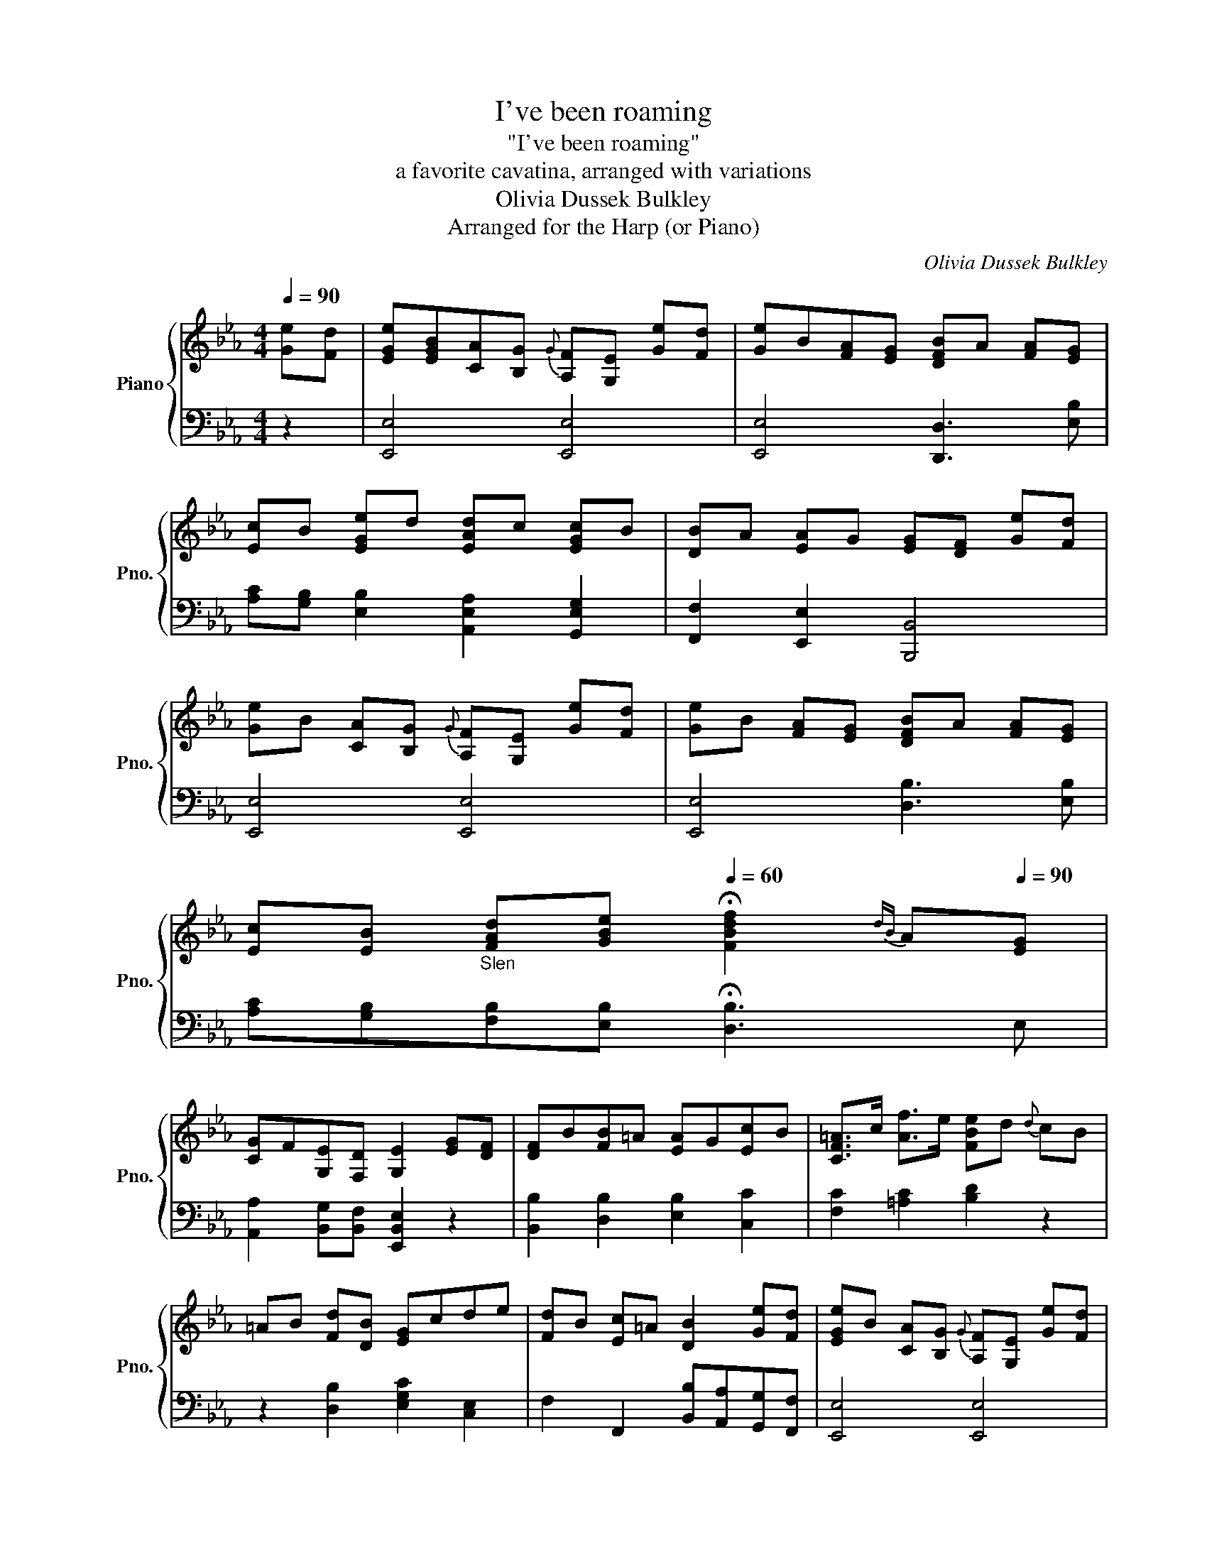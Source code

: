 X:1
T:I've been roaming
T:"I've been roaming"
T:a favorite cavatina, arranged with variations
T:Olivia Dussek Bulkley
T:Arranged for the Harp (or Piano)
C:Olivia Dussek Bulkley
Z:Arranged for the Harp (or Piano)
%%score { 1 | 2 }
L:1/8
Q:1/4=90
M:4/4
K:Eb
V:1 treble nm="Piano" snm="Pno."
V:2 bass 
V:1
 [Ge][Fd] | [EGe][EGB][CA][B,G]{G} [A,F][G,E] [Ge][Fd] | [Ge]B[FA][EG] [DFB]A [FA][EG] | %3
 [Ec]B [EGe]d [EAd]c [EGc]B | [DB]A [EA]G [EG][DF] [Ge][Fd] | %5
 [Ge]B [CA][B,G]{G} [A,F][G,E] [Ge][Fd] | [Ge]B [FA][EG] [DFB]A [FA][EG] | %7
 [Ec][EB]"_Slen" [FAd][GBe][Q:1/4=60] !fermata![FBdf]2{dB} A[Q:1/4=90][EG] | %8
 [CG]F[G,E][F,D] [G,E]2 [EG][DF] | [DF]B[FB]=A [EA]G[Ec]B | [CF=A]>c [Af]>e [FBe]d{d} cB | %11
 =AB [Fd][DB] [EG]cde | [Fd]B [Ec]=A [DB]2 [Ge][Fd] | [EGe]B [CA][B,G]{G} [A,F][G,E] [Ge][Fd] | %14
 [Ge]B [B,FA][EG] [B,FB]A [FA]G | %15
 [Ec][EB][FAd][GBe][Q:1/4=30] !fermata![FBdf]2{!fermata!e!fermata!d!fermata!c!fermata!B!fermata!=A} !fermata!_A[Q:1/4=90] [EG] | %16
 [CG]F[G,E][F,D] [G,E]2"_VAR. I" e/G/d/F/ | e/E/G/B/ A/C/G/B,/ F/A,/E/G,/ e/G/d/F/ | %18
 e/E/G/B/ A/F/G/E/ B/D/F/B/ A/E/G/E/ | c/E/B/E/ e/E/G/d/ d/E/A/c/ c/E/G/B/ | %20
 B/D/F/B/ A/B,/E/G/ G/B,/E/G/ F/B,/D/F/ | e/E/G/B/ A/C/G/B,/ F/A,/E/G,/ e/G/d/F/ | %22
 e/E/G/B/ A/F/G/E/ B/D/F/B/ A/E/G/E/ | %23
 c/E/B/E/ d/F/e/G/[Q:1/4=50] !fermata![FBdf]2[Q:1/4=7]{!fermata!A!fermata!d!fermata!B!fermata!f!fermata!d!fermata!b!fermata!f!fermata!d'!fermata!b!fermata!f'} !fermata!A/[Q:1/4=90]F/G/E/ | %24
 G/G,/C/F/ E/B,/D/A,/ [G,E]2 F/D/G/E/ | F/B,/D/F/ d/c/B/=A/ G/C/E/G/ e/d/c/B/ | %26
 =A/F/A/c/ f/e/d/c/ d/f/B/d/ F/B/G/B/ | F/D/F/B/ d/c/B/A/ G/C/E/G/ f/e/d/c/ | %28
 d/f/B/d/ c/e/=A/c/"^dim." B/d/G/B/ _A/c/F/A/ | e/E/G/B/ A/C/G/B,/ F/A,/E/G,/ e/G/d/F/ | %30
 e/E/G/B/ A/F/G/E/ B/D/F/B/ A/E/G/E/ | %31
 c/E/B/E/ d/F/e/G/[Q:1/4=50] !fermata![FBdf]2[Q:1/4=10]{!fermata!F!fermata!B!fermata!d!fermata!f!fermata!B!fermata!d!fermata!f!fermata!b} !fermata!A/[Q:1/4=90]F/G/E/ | %32
 G/G,/C/F/ E/B,/D/A,/ [G,E]2"_VAR. II" (3e/E/G/ (3d/D/F/ | %33
 (3e/E/G/ (3B/G/E/ (3z/ A/E/ (3z/ G/E/ (3z/ F/C/ (3z/ E/B,/ (3z/ D/A,/ (3z/ E/B,/ | %34
 (3e/E/G/ (3B/G/E/ (3z/ A/E/ (3z/ G/E/ (3z/ B/D/ (3z/ A/F/ (3z/ A/F/ (3z/ G/E/ | %35
 (3z/ c/E/ (3z/ B/E/ (3z/ e/E/ (3z/ d/E/ (3z/ d/E/ (3z/ c/E/ (3z/ c/E/ (3z/ B/E/ | %36
 (3z/ B/D/ (3z/ A/D/ (3z/ A/F/ (3z/ G/E/ (3z/ G/E/ (3z/ F/D/ (3z/ e/G/ (3z/ d/F/ | %37
 (3z/ e/G/ (3z/ B/E/ (3z/ A/C/ (3z/ G/B,/ (3z/ F/A,/ (3z/ E/G,/ (3z/ e/G/ (3z/ d/F/ | %38
 (3z/ e/G/ (3z/ B/G/ (3z/ A/F/ (3z/ G/E/ (3z/ B/D/ (3z/ A/F/ (3z/ A/F/ (3z/ G/E/ | %39
 (3z/ c/E/ (3z/ B/E/ (3z/ d/F/ (3z/ e/G/[Q:1/4=50] !fermata![FBdf]2 (3d/B/[Q:1/4=20]!fermata!A/[Q:1/4=90] (3z/ G/E/ | %40
 (3z/ G/C/ (3z/ F/C/ (3z/ E/B,/ (3z/ D/A,/ [G,E]2 (3z/ D/F/ (3z/ E/G/ | %41
 (3z/ D/F/ (3B/F/D/ (3d/F/B/ (3d/c/B/ (3=A/C/E/ (3G/E/C/ (3c/G/E/ (3e/G/E/ | %42
 (3d/F/D/ (3B/F/D/ (3c/F/E/ (3=A/F/E/"^dim." (3B/f/e/ (3d/c/B/ (3A/G/F/ (3E/D/C/ | %43
 (3z/ D/F/ (3B/F/D/ (3d/F/D/ (3B/F/D/ (3A/C/E/ (3G/C/E/ (3c/G/E/ (3e/G/E/ | %44
 (3d/F/D/ (3B/F/D/ (3c/F/E/ (3=A/F/E/ (3B/d/c/ (3B/d/c/ (3B/d/B/ (3B/c/d/ | %45
 (3e/E/G/ (3B/G/E/ (3z/ A/E/ (3z/ G/E/ (3z/ F/C/ (3z/ E/B,/ (3z/ D/B,/ (3z/ E/B,/ | %46
 (3z/ E/G/ (3B/G/E/ (3z/ A/E/ (3z/ G/E/ (3z/ B/D/ (3z/ A/F/ (3z/ A/F/ (3z/ G/E/ | %47
 (3z/ c/E/ (3z/"_Slen" B/E/ (3z/ d/A/ (3z/ e/G/[Q:1/4=30] !fermata![FBdf]2[Q:1/4=90] (3z/ A/F/ (3z/ G/E/ | %48
 (3z/ G/C/ (3z/ F/C/ (3z/ E/B,/ (3z/ D/A,/ [G,E]2"_VAR. III" e/4E/4G/4B/4 d/4D/4F/4A/4 | %49
 e/4E/4G/4B/4 e/4d/4c/4B/4 A/4c/4B/4A/4 G/4B/4A/4G/4 F/4A/4G/4F/4 E/4G/4F/4E/4 D/4F/4E/4D/4 E/4G/4F/4E/4 | %50
 e/4E/4G/4B/4 e/4d/4c/4B/4 A/4c/4B/4A/4 G/4B/4A/4G/4 B/4D/4F/4A/4 A/4D/4F/4A/4 z/4 D/4F/4A/4 G/4B,/4E/4G/4 | %51
 c/4C/4E/4A/4 B/4G/4E/4B,/4 e/4E/4G/4B/4 d/4B/4G/4E/4 d/4C/4E/4A/4 c/4A/4E/4C/4 c/4B,/4E/4G/4 B/4G/4E/4B,/4 | %52
 B/4B,/4D/4F/4 A/4F/4D/4B,/4 A/4G,/4B,/4E/4 G/4E/4B,/4G,/4 G/4E/4B,/4G,/4 F/4D/4B,/4F,/4 e/4B/4G/4E/4 d/4A/4F/4D/4 | %53
 e/4E/4G/4B/4 e/4d/4c/4B/4 A/4c/4B/4A/4 G/4B/4A/4G/4 F/4A/4G/4F/4 E/4G/4F/4E/4 D/4F/4E/4D/4 E/4G/4F/4E/4 | %54
 e/4E/4G/4B/4 e/4d/4c/4B/4 A/4c/4B/4A/4 G/4B/4A/4G/4 B/4D/4F/4A/4 A/4D/4F/4A/4 z/4 D/4F/4A/4 G/4B,/4E/4G/4 | %55
 c/4C/4E/4A/4 B/4B,/4E/4G/4 d/4D/4F/4A/4 e/4E/4G/4B/4[Q:1/4=50] !fermata![FBdf]2[Q:1/4=30]{!fermata!B,!fermata!D!fermata!F!fermata!B!fermata!d!fermata!f!fermata!b!fermata!d'!fermata!f'!fermata!a'} !fermata![FA][Q:1/4=90][EG] | %56
 G/4C/4E/4G/4 F/4C/4A/4F/4 E/4B/4G/4E/4 D/4A/4F/4D/4 F/4E/4D/4E/4 G/4E/4B,/4G,/4 z [EG] | %57
 [CEG]>c [CEGc]>B [CFB]>A [FAd]>c | [G=B]d[Bdg]>f [Gcf]e{e}dc | [G=B]cde [FAd][Aa][Ff][Dd] | %60
 [CEGc]2 [EGe]>[DFd] [CEGc]2 e/4G/4B/4e/4d/4F/4A/4d/4 | %61
 e/4E/4G/4B/4 e/4d/4c/4B/4 A/4c/4B/4A/4 G/4B/4A/4G/4 F/4A/4G/4F/4 E/4G/4F/4E/4 D/4F/4E/4D/4 E/4G/4F/4E/4 | %62
 e/4E/4G/4B/4 e/4d/4c/4B/4 A/4c/4B/4A/4 G/4B/4A/4G/4 B/4D/4F/4A/4 A/4D/4F/4A/4 z/4 D/4F/4A/4 G/4B,/4E/4G/4 | %63
 c/4C/4E/4A/4 B/4B,/4E/4G/4 d/4D/4F/4A/4 e/4E/4G/4B/4[Q:1/4=40] !fermata![FBdf]2[Q:1/4=15]{!fermata!e!fermata!d!fermata!c!fermata!B!fermata!=A!fermata!_A} !fermata![FA][Q:1/4=90][EG] | %64
 G/4C/4E/4G/4 F/4C/4A/4F/4 E/4B/4G/4E/4 D/4A/4F/4D/4 F/4E/4D/4E/4 G/4E/4B,/4G,/4 z"_CODA" [Ge]/[Fd]/ | %65
 [Ge]EGB [EB]A[EA]c | [EB]c_de [Ad]c[cf]e | [Ae]dcB [Ge]B[Fc]A | [EG]<B [DA]<F E2 [EG][FA] | %69
 [=EGB]_dcB [FB]A[FA]B | [^F=Ac]edc [Ac]=B[GB]c | [Ad]fed [Ge]B[Fc]A | %72
 [EG]<B [DA]>F [Gg]e [=Ad]e/c/ | [EB]G[DA]F [G,E]3 (3G,/B,/E/ | %74
 G/B,/E/G/ B/E/G/B/ [Ge]2 z/ G/B/e/ | g/B/e/g/ b/g/e/b/ e'2 [FABd]2 | %76
 [GBe]2 [A,B,D]2 [G,B,E]2 [A,B,D]2 | [G,B,E]4 [gbe'g']4 | [G,B,E]4 z4 |] %79
V:2
 z2 | [E,,E,]4 [E,,E,]4 | [E,,E,]4 [D,,D,]3 [E,B,] | [A,C][G,B,] [E,B,]2 [A,,E,A,]2 [G,,E,G,]2 | %4
 [F,,F,]2 [E,,E,]2 [B,,,B,,]4 | [E,,E,]4 [E,,E,]4 | [E,,E,]4 [D,B,]3 [E,B,] | %7
 [A,C][G,B,][F,B,][E,B,] !fermata![D,B,]3 E, | [A,,A,]2 [B,,G,][B,,F,] [E,,B,,E,]2 z2 | %9
 [B,,B,]2 [D,B,]2 [E,B,]2 [C,C]2 | [F,C]2 [=A,C]2 [B,D]2 z2 | z2 [D,B,]2 [E,G,C]2 [C,E,]2 | %12
 F,2 F,,2 [B,,B,][A,,A,][G,,G,][F,,F,] | [E,,E,]4 [E,,E,]4 | [E,,E,]4 [D,,D,]3 [E,,E,] | %15
 [A,,A,][G,,G,][F,,F,][E,,E,] [B,,,B,,D,]3 [E,,E,] | [A,,A,]2 B,,B,,, [E,,E,]2 z2 | %17
 [E,,E,]4 [E,,E,]4 | [E,,E,]4 [B,,B,]2 [C,C][B,,B,] | [A,,A,][G,,G,] [E,,E,]2 [A,,A,]2 [G,,G,]2 | %20
 [F,,F,]2 [E,,E,]2 [B,,,B,,]4 | [E,,E,]4 [E,,E,]4 | [E,,E,]4 [B,,B,]2 [C,A,C][B,,G,B,] | %23
 [A,,A,][G,,G,][F,,F,][E,,E,] [D,,D,]3 [E,,E,] | [A,,,A,,]2 B,,B,,, [E,,E,]2 z2 | %25
 [B,,,D,,F,,B,,]4 [C,,G,,C,E,]4 | [F,,=A,,C,F,]4 [B,,D,F,B,]3 [E,B,] | %27
 [B,,D,F,B,]4 [E,B,]3 [E,B,] | F,2 F,,2 B,,2 B,,,2 | [E,,E,]4 [E,,E,]4 | %30
 [E,,E,]4 [B,,,B,,]2 [C,C][B,,B,] | [A,,A,][G,,G,][F,,F,][E,,E,] [D,,D,]3 E, | %32
 [A,,A,]2 [B,,G,][B,,F,] E,,2 z2 | E,2 CB, A,G,F,G, | E,2 D,E, [B,,B,]B,B,B, | A,G,E,G, A,CG,B, | %36
 F,B,E,B, [B,,B,]B,B,B, | E,E,E,E, E,E,E,E, | E,E,D,E, B,,B,B,B, | A,G,F,E, [D,,D,]3 A, | %40
 A,,A,[B,,G,][B,,F,] E,2 B,B, | B,2 B,,2 E,2 E,2 | F,2 F,2 B,,2 z2 | D,2 B,,2 E,2 C,2 | %44
 F,2 F,,2 B,,A,G,F, | E,2 CB, A,G,F,G, | E,2 D,E, B,,B,B,E, | A,G,F,E, [D,B,]2 B,E, | %48
 A,,A,G,F, E,2 z2 | [E,,E,]2 [CE][B,D] [A,C][G,B,] [F,A,][E,G,] | %50
 [E,,E,]2 [D,B,][E,B,] [B,,B,]2 [B,,B,][E,B,] | [A,,A,][G,,G,] [E,,E,]2 [A,,A,]2 [G,,G,]2 | %52
 [F,,F,]2 [E,,E,]2 [B,,,B,,]4 | [E,,E,]2 [CE][B,D] [A,C][G,B,] [F,A,][E,G,] | %54
 [E,,E,]2 [D,B,][E,B,] [B,,B,]2 B,[E,B,] | %55
 [C,E,A,][B,,E,G,][F,,A,,B,,F,][E,,G,,B,,E,] !fermata![D,,B,,D,]3 [E,,E,] | %56
 [A,,E,A,]2 [B,,G,][B,,F,] [E,G,]2 [E,,E,]2 | %57
 [C,,E,,G,,C,]2 [C,E,G,C]2 [F,,A,,C,F,]2 [A,,C,F,A,]2 | [G,,=B,,D,G,]2 [G,=B,D]2 [C,E,G,C]2 z2 | %59
 [E,,C,E,]4 [F,,A,,D,F,]4 | [G,,G,]2 [G,,G,]2 [C,G,]2 z2 | %61
 [E,,E,]2 [CE][B,D] [A,C][G,B,] [F,A,][E,G,] | [E,,E,]2 [D,B,][E,B,] [B,,B,]2 B,[E,B,] | %63
 [A,,A,][A,,G,][F,,F,][E,,E,] [D,,B,,D,]3 [E,,E,] | %64
 [A,,C,F,]2 [B,,E,G,][B,,F,A,] [E,G,]2 [E,,E,]2 | _D,B,[E,G,]B, C,C[E,A,]C | %66
 G,,B,[E,G,]B, A,,A,F,A, | B,,A,[D,F,]A, [C,E,]G,[A,,C,]F, | [B,,E,]G,[B,,F,]A, [E,G,]B, z2 | %69
 [C,=E,]B,G,B, F,CA,C | [D,^F,]C=A,C G,D=B,D | [F,A,]DB,D [E,G,]B,[C,F,]A, | %72
 [B,,E,]G,F,A, [C,E,]G,[=A,,E,]_G, | [B,,E,]G,F,A, [E,G,]2 E,2 | B,,2 G,,2 E,,2 E,2 | %75
 B,,2 G,,2 E,,2 B,,2 | E,2 B,,2 E,2 B,,2 | [E,,E,]4 [E,,E,]4 | [E,,G,,B,,E,]4 z4 |] %79

